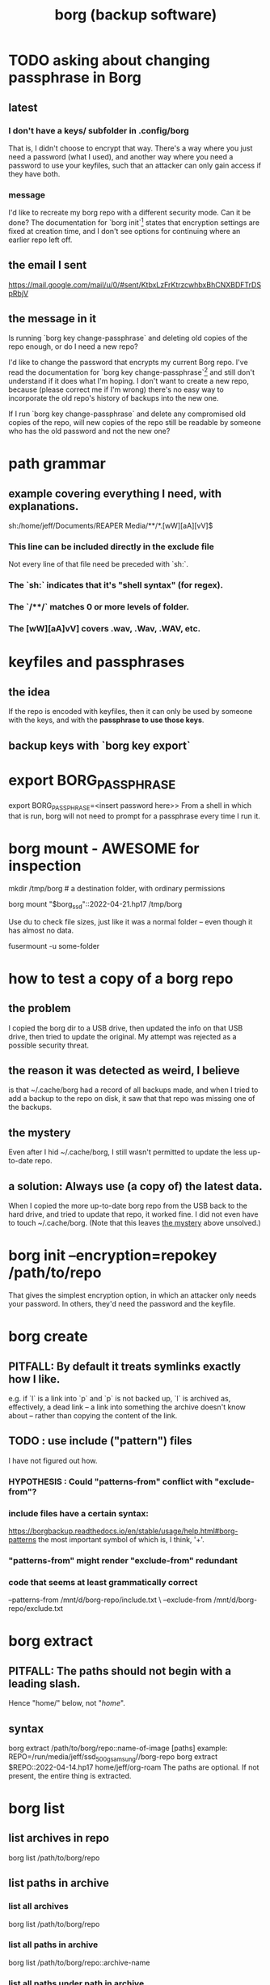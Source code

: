 :PROPERTIES:
:ID:       927c1e3d-410e-4556-a1f5-560791950164
:ROAM_ALIASES: borg
:END:
#+title: borg (backup software)
* TODO asking about changing passphrase in Borg
  :PROPERTIES:
  :ID:       2e44ac14-b823-44ee-849a-033b574ee38b
  :END:
** latest
*** I don't have a keys/ subfolder in .config/borg
    That is, I didn't choose to encrypt that way.
    There's a way where you just need a password (what I used),
    and another way where you need a password to use your keyfiles,
    such that an attacker can only gain access if they have both.
*** message
I'd like to recreate my borg repo with a different security mode. Can it be done? The documentation for `borg init`[1] states that encryption settings are fixed at creation time, and I don't see options for continuing where an earlier repo left off.
[1] https://borgbackup.readthedocs.io/en/stable/usage/init.html#borg-init
** the email I sent
   https://mail.google.com/mail/u/0/#sent/KtbxLzFrKtrzcwhbxBhCNXBDFTrDSpRbjV
** the message in it
Is running `borg key change-passphrase` and deleting old copies of the repo enough, or do I need a new repo?

I'd like to change the password that encrypts my current Borg repo. I've read the documentation for `borg key change-passphrase`[1] and still don't understand if it does what I'm hoping. I don't want to create a new repo, because (please correct me if I'm wrong) there's no easy way to incorporate the old repo's history of backups into the new one.

If I run `borg key change-passphrase` and delete any compromised old copies of the repo, will new copies of the repo still be readable by someone who has the old password and not the new one?

[1] https://borgbackup.readthedocs.io/en/stable/usage/key.html
* path grammar
** example covering everything I need, with explanations.
   sh:/home/jeff/Documents/REAPER Media/**/*.[wW][aA][vV]$
*** This line can be included directly in the exclude file
    Not every line of that file need be preceded with `sh:`.
*** The `sh:` indicates that it's "shell syntax" (for regex).
*** The `/**/` matches 0 or more levels of folder.
*** The [wW][aA]vV] covers .wav, .Wav, .WAV, etc.
* keyfiles and passphrases
** the idea
   If the repo is encoded with keyfiles,
   then it can only be used by someone with the keys,
   and with the *passphrase to use those keys*.
** backup keys with `borg key export`
* export BORG_PASSPHRASE
  export BORG_PASSPHRASE=<insert password here>>
  From a shell in which that is run,
  borg will not need to prompt for a passphrase every time I run it.
* borg mount - AWESOME for inspection
  mkdir /tmp/borg # a destination folder, with ordinary permissions

  borg mount "$borg_ssd"::2022-04-21.hp17 /tmp/borg

  # Now look around.
  Use du to check file sizes, just like it was a normal folder -- even though it has almost no data.

  # unmount it
  fusermount -u some-folder
* how to test a copy of a borg repo
** the problem
   I copied the borg dir to a USB drive,
   then updated the info on that USB drive,
   then tried to update the original.
   My attempt was rejected as a possible security threat.
** the reason it was detected as weird, I believe
   is that ~/.cache/borg had a record of all backups made,
   and when I tried to add a backup to the repo on disk,
   it saw that that repo was missing one of the backups.
** the mystery
   :PROPERTIES:
   :ID:       0548f067-16e4-47d2-b59a-da72b97d7f80
   :END:
   Even after I hid ~/.cache/borg,
   I still wasn't permitted to update the less up-to-date repo.
** a solution: Always use (a copy of) the latest data.
   When I copied the more up-to-date borg repo from the USB
   back to the hard drive,
   and tried to update that repo, it worked fine.
   I did not even have to touch ~/.cache/borg.
   (Note that this leaves [[id:0548f067-16e4-47d2-b59a-da72b97d7f80][the mystery]] above unsolved.)
* borg init --encryption=repokey /path/to/repo
  That gives the simplest encryption option,
  in which an attacker only needs your password.
  In others, they'd need the password and the keyfile.
* borg create
** PITFALL: By default it treats symlinks exactly how I like.
   e.g. if `l` is a link into `p` and `p` is not backed up,
   `l` is archived as, effectively, a dead link --
   a link into something the archive doesn't know about --
   rather than copying the content of the link.
** TODO : use include ("pattern") files
   :PROPERTIES:
   :ID:       ed35d973-21fd-499f-a548-25a8fadacd41
   :END:
   I have not figured out how.
*** HYPOTHESIS : Could "patterns-from" conflict with "exclude-from"?
*** include files have a certain syntax:
    https://borgbackup.readthedocs.io/en/stable/usage/help.html#borg-patterns
    the most important symbol of which is, I think, '+'.
*** "patterns-from" might render "exclude-from" redundant
*** code that seems at least grammatically correct
    --patterns-from /mnt/d/borg-repo/include.txt \
    --exclude-from  /mnt/d/borg-repo/exclude.txt
* borg extract
** PITFALL: The paths should not begin with a leading slash.
   Hence "home/" below, not "/home/".
** syntax
   borg extract /path/to/borg/repo::name-of-image [paths]
     example:
       REPO=/run/media/jeff/ssd_500g_samsung//borg-repo
       borg extract $REPO::2022-04-14.hp17 home/jeff/org-roam
   The paths are optional. If not present, the entire thing is extracted.
* borg list
** list archives in repo
   borg list /path/to/borg/repo
** list paths in archive
*** list all archives
    borg list /path/to/borg/repo
*** list all paths in archive
    borg list /path/to/borg/repo::archive-name
*** list all paths under path in archive
    borg list /path/to/borg/repo::archive-name /path/in/archive
* borg recreate
** idea
  Recreate a backup -- with, say, a different "exclude' pattern.
** refs
  https://borgbackup.readthedocs.io/en/stable/usage/recreate.html#borg-recreate
  https://github.com/borgbackup/borg/issues/2858
** example: exclude more files
   :PROPERTIES:
   :ID:       a723c225-dd11-4039-9224-a2dabc158022
   :END:
*** human-readable notes
**** DONE: Recreated ~/borg-repo-ssd on <2025-03-31 Mon>
**** NEXT: Do the same to the repo on the HDD.
**** PITFALL: Copy it locally first.
     Even locally it takes hours.
**** PROBLEM: When moving the repo to a different disk,
     I haven't been able to get past Borg's security checks.
**** IDEA
     edit /home/jeff/.cache/borg/43a56878b0607ac798dc2c85312111391736de70ab21d33c675569a1724cf643/config
     I found the repo ID by running
       borg config path-to-repo ID
     Might also want to use
       BORG_RELOCATED_REPO_ACCESS_IS_OK=yes
     as suggested here:
       https://github.com/borgbackup/borg/issues/1426
*** scripting
    borg_hdd=/home/jeff/borg-sandbox/borg-repo-hdd
    export BORG_PASSPHRASE=[[Write password here.]]

    for archive in $(borg list --short "$borg_hdd"); do
      echo "Recreating $archive..."
      borg recreate "$borg_hdd"::"$archive"                \
	--exclude-from /home/jeff/bin/exclude-for-borg.txt \
	--stats --verbose || break
	# `|| break` stops the process if something fails
    done
    borg compact "$borg_hdd"
    export BORG_PASSPHRASE=""
